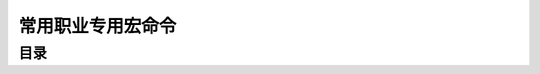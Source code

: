 .. _常用职业专用宏命令:

常用职业专用宏命令
===============================================================================


目录
------------------------------------------------------------------------------

.. autotoctree::
    :maxdepth: 1
